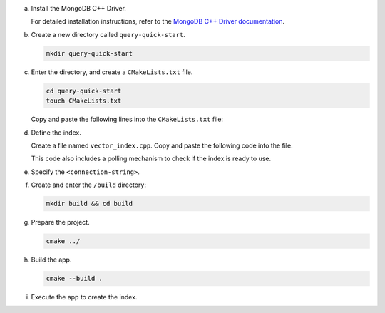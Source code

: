 a. Install the MongoDB C++ Driver.

   For detailed installation instructions, refer
   to the `MongoDB C++ Driver documentation
   <https://www.mongodb.com/docs/languages/cpp/cpp-driver/current/installation/>`__.

#. Create a new directory called ``query-quick-start``.

   .. code-block:: bash

      mkdir query-quick-start

#. Enter the directory, and create a ``CMakeLists.txt`` file.

   .. code-block:: bash

      cd query-quick-start
      touch CMakeLists.txt
      
   Copy and paste the following lines into the ``CMakeLists.txt`` file:

   .. include:: /includes/avs-examples/pipeline-stage-examples/cmakelists-txt.rst

#. Define the index.

   Create a file named ``vector_index.cpp``. Copy and paste the following
   code into the file.

   .. literalinclude:: /includes/avs-examples/index-management/create-index/basic-example.cpp
      :language: cpp
      :copyable: true
      :caption: vector_index.cpp
      :emphasize-lines: 18
      :linenos:

   .. include:: /includes/avs-quick-start-basic-index-description.rst

   This code also includes a polling mechanism to check if the index is ready to use.

#. Specify the ``<connection-string>``.

   .. include:: /includes/steps-connection-string-drivers-hidden.rst

#. Create and enter the ``/build`` directory:

   .. code-block:: bash

      mkdir build && cd build

#. Prepare the project.

   .. code-block:: bash

      cmake ../

#. Build the app.

   .. code-block:: bash

      cmake --build .

#. Execute the app to create the index.
   
   .. io-code-block::
      :copyable: true

      .. input::
         :language: bash

         ./query_quick_start

      .. output:: /includes/avs-examples/index-management/create-index/create-index-output.sh
         :language: sh
         :linenos:

